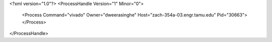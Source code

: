 <?xml version="1.0"?>
<ProcessHandle Version="1" Minor="0">
    <Process Command="vivado" Owner="dweerasinghe" Host="zach-354a-03.engr.tamu.edu" Pid="30663">
    </Process>
</ProcessHandle>

